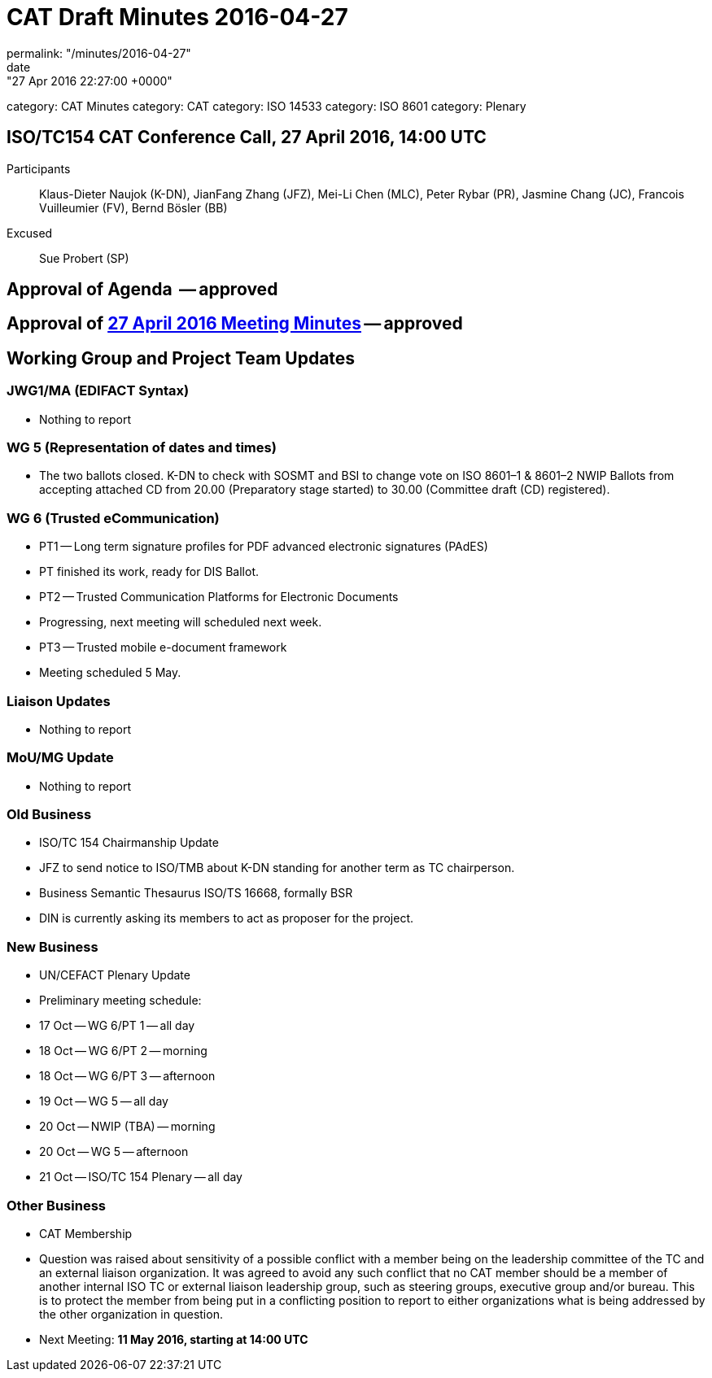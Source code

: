 = CAT Draft Minutes 2016-04-27
permalink: "/minutes/2016-04-27"
date: "27 Apr 2016 22:27:00 +0000"
category: CAT Minutes
category: CAT
category: ISO 14533
category: ISO 8601
category: Plenary

== ISO/TC154 CAT Conference Call, 27 April 2016, 14:00 UTC
Participants::  Klaus-Dieter Naujok (K-DN), JianFang Zhang (JFZ), Mei-Li Chen (MLC), Peter Rybar (PR), Jasmine Chang (JC), Francois Vuilleumier (FV), Bernd Bösler (BB)
Excused::  Sue Probert (SP)

== Approval of Agenda  -- *approved*
== Approval of link:2016-04-27[27 April 2016 Meeting Minutes] -- *approved*
== Working Group and Project Team Updates

=== JWG1/MA (EDIFACT Syntax)

* Nothing to report


=== WG 5 (Representation of dates and times)

* The two ballots closed. K-DN to check with SOSMT and BSI to change vote on ISO 8601–1 & 8601–2 NWIP Ballots from accepting attached CD from 20.00 (Preparatory stage started) to 30.00 (Committee draft (CD) registered).


=== WG 6 (Trusted eCommunication)

* PT1 -- Long term signature profiles for PDF advanced electronic signatures (PAdES)

* PT finished its work, ready for DIS Ballot.


* PT2 -- Trusted Communication Platforms for Electronic Documents

* Progressing, next meeting will scheduled next week.


* PT3 -- Trusted mobile e-document framework

* Meeting scheduled 5 May.






=== Liaison Updates

* Nothing to report


=== MoU/MG Update

* Nothing to report


=== Old Business

* ISO/TC 154 Chairmanship Update

* JFZ to send notice to ISO/TMB about K-DN standing for another term as TC chairperson.


* Business Semantic Thesaurus ISO/TS 16668, formally BSR

* DIN is currently asking its members to act as proposer for the project.




=== New Business

* UN/CEFACT Plenary Update

* Preliminary meeting schedule:

* 17 Oct -- WG 6/PT 1 -- all day
* 18 Oct -- WG 6/PT 2 -- morning
* 18 Oct -- WG 6/PT 3 -- afternoon
* 19 Oct -- WG 5 -- all day
* 20 Oct -- NWIP (TBA) -- morning
* 20 Oct -- WG 5 -- afternoon
* 21 Oct -- ISO/TC 154 Plenary -- all day






=== Other Business

* CAT Membership

* Question was raised about sensitivity of a possible conflict with a member being on the leadership committee of the TC and an external liaison organization. It was agreed to avoid any such conflict that no CAT member should be a member of another internal ISO TC or external liaison leadership group, such as steering groups, executive group and/or bureau. This is to protect the member from being put in a conflicting position to report to either organizations what is being addressed by the other organization in question.




* Next Meeting: *11 May 2016, starting at 14:00 UTC*


